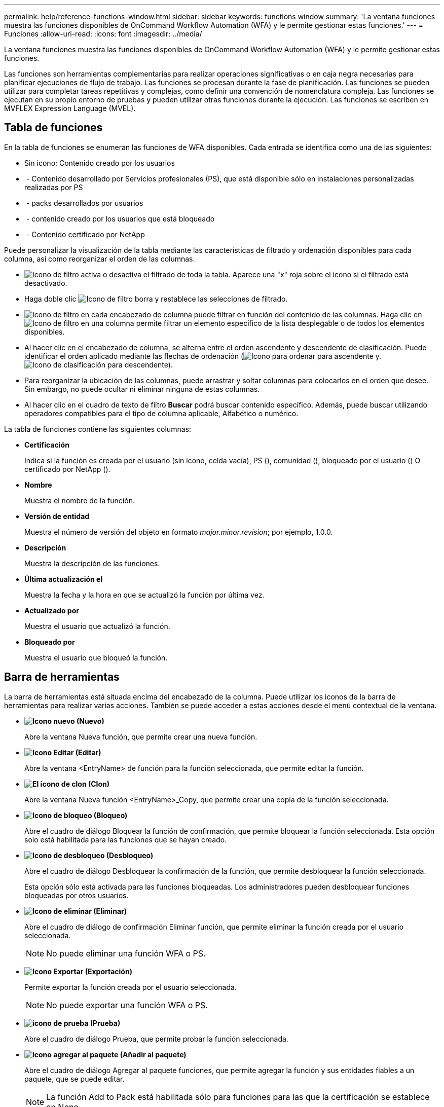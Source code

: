 ---
permalink: help/reference-functions-window.html 
sidebar: sidebar 
keywords: functions window 
summary: 'La ventana funciones muestra las funciones disponibles de OnCommand Workflow Automation (WFA) y le permite gestionar estas funciones.' 
---
= Funciones
:allow-uri-read: 
:icons: font
:imagesdir: ../media/


[role="lead"]
La ventana funciones muestra las funciones disponibles de OnCommand Workflow Automation (WFA) y le permite gestionar estas funciones.

Las funciones son herramientas complementarias para realizar operaciones significativas o en caja negra necesarias para planificar ejecuciones de flujo de trabajo. Las funciones se procesan durante la fase de planificación. Las funciones se pueden utilizar para completar tareas repetitivas y complejas, como definir una convención de nomenclatura compleja. Las funciones se ejecutan en su propio entorno de pruebas y pueden utilizar otras funciones durante la ejecución. Las funciones se escriben en MVFLEX Expression Language (MVEL).



== Tabla de funciones

En la tabla de funciones se enumeran las funciones de WFA disponibles. Cada entrada se identifica como una de las siguientes:

* Sin icono: Contenido creado por los usuarios
* image:../media/ps_certified_icon_wfa.gif[""] - Contenido desarrollado por Servicios profesionales (PS), que está disponible sólo en instalaciones personalizadas realizadas por PS
* image:../media/community_certification.gif[""] - packs desarrollados por usuarios
* image:../media/lock_icon_wfa.gif[""] - contenido creado por los usuarios que está bloqueado
* image:../media/netapp_certified.gif[""] - Contenido certificado por NetApp


Puede personalizar la visualización de la tabla mediante las características de filtrado y ordenación disponibles para cada columna, así como reorganizar el orden de las columnas.

* image:../media/filter_icon_wfa.gif["Icono de filtro"] activa o desactiva el filtrado de toda la tabla. Aparece una "x" roja sobre el icono si el filtrado está desactivado.
* Haga doble clic image:../media/filter_icon_wfa.gif["Icono de filtro"] borra y restablece las selecciones de filtrado.
* image:../media/wfa_filter_icon.gif["Icono de filtro"] en cada encabezado de columna puede filtrar en función del contenido de las columnas. Haga clic en image:../media/wfa_filter_icon.gif["Icono de filtro"] en una columna permite filtrar un elemento específico de la lista desplegable o de todos los elementos disponibles.
* Al hacer clic en el encabezado de columna, se alterna entre el orden ascendente y descendente de clasificación. Puede identificar el orden aplicado mediante las flechas de ordenación (image:../media/wfa_sortarrow_up_icon.gif["Icono para ordenar"] para ascendente y. image:../media/wfa_sortarrow_down_icon.gif["Icono de clasificación"] para descendente).
* Para reorganizar la ubicación de las columnas, puede arrastrar y soltar columnas para colocarlos en el orden que desee. Sin embargo, no puede ocultar ni eliminar ninguna de estas columnas.
* Al hacer clic en el cuadro de texto de filtro *Buscar* podrá buscar contenido específico. Además, puede buscar utilizando operadores compatibles para el tipo de columna aplicable, Alfabético o numérico.


La tabla de funciones contiene las siguientes columnas:

* *Certificación*
+
Indica si la función es creada por el usuario (sin icono, celda vacía), PS (image:../media/ps_certified_icon_wfa.gif[""]), comunidad (image:../media/community_certification.gif[""]), bloqueado por el usuario (image:../media/lock_icon_wfa.gif[""]) O certificado por NetApp (image:../media/netapp_certified.gif[""]).

* *Nombre*
+
Muestra el nombre de la función.

* *Versión de entidad*
+
Muestra el número de versión del objeto en formato _major.minor.revision_; por ejemplo, 1.0.0.

* *Descripción*
+
Muestra la descripción de las funciones.

* *Última actualización el*
+
Muestra la fecha y la hora en que se actualizó la función por última vez.

* *Actualizado por*
+
Muestra el usuario que actualizó la función.

* *Bloqueado por*
+
Muestra el usuario que bloqueó la función.





== Barra de herramientas

La barra de herramientas está situada encima del encabezado de la columna. Puede utilizar los iconos de la barra de herramientas para realizar varias acciones. También se puede acceder a estas acciones desde el menú contextual de la ventana.

* *image:../media/new_wfa_icon.gif["Icono nuevo"] (Nuevo)*
+
Abre la ventana Nueva función, que permite crear una nueva función.

* *image:../media/edit_wfa_icon.gif["Icono Editar"] (Editar)*
+
Abre la ventana <EntryName> de función para la función seleccionada, que permite editar la función.

* *image:../media/clone_wfa_icon.gif["El icono de clon"] (Clon)*
+
Abre la ventana Nueva función <EntryName>_Copy, que permite crear una copia de la función seleccionada.

* *image:../media/lock_wfa_icon.gif["Icono de bloqueo"] (Bloqueo)*
+
Abre el cuadro de diálogo Bloquear la función de confirmación, que permite bloquear la función seleccionada. Esta opción solo está habilitada para las funciones que se hayan creado.

* *image:../media/unlock_wfa_icon.gif["Icono de desbloqueo"] (Desbloqueo)*
+
Abre el cuadro de diálogo Desbloquear la confirmación de la función, que permite desbloquear la función seleccionada.

+
Esta opción sólo está activada para las funciones bloqueadas. Los administradores pueden desbloquear funciones bloqueadas por otros usuarios.

* *image:../media/delete_wfa_icon.gif["Icono de eliminar"] (Eliminar)*
+
Abre el cuadro de diálogo de confirmación Eliminar función, que permite eliminar la función creada por el usuario seleccionada.

+

NOTE: No puede eliminar una función WFA o PS.

* *image:../media/export_wfa_icon.gif["Icono Exportar"] (Exportación)*
+
Permite exportar la función creada por el usuario seleccionada.

+

NOTE: No puede exportar una función WFA o PS.

* *image:../media/test_wfa_icon.gif["icono de prueba"] (Prueba)*
+
Abre el cuadro de diálogo Prueba, que permite probar la función seleccionada.

* *image:../media/add_to_pack.png["icono agregar al paquete"] (Añadir al paquete)*
+
Abre el cuadro de diálogo Agregar al paquete funciones, que permite agregar la función y sus entidades fiables a un paquete, que se puede editar.

+

NOTE: La función Add to Pack está habilitada sólo para funciones para las que la certificación se establece en None.

* *image:../media/remove_from_pack.png["eliminar del icono de paquete"] (Eliminar del paquete)*
+
Abre el cuadro de diálogo Eliminar de las funciones del paquete para la función seleccionada, que permite eliminar o eliminar la función del paquete.

+

NOTE: La función Eliminar del paquete sólo está habilitada para funciones para las que la certificación se ha establecido en ninguna.


